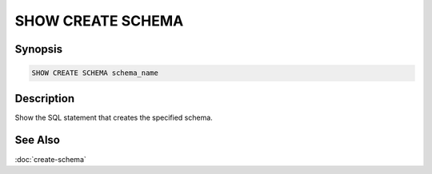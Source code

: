 ==================
SHOW CREATE SCHEMA
==================

Synopsis
--------

.. code-block:: text

    SHOW CREATE SCHEMA schema_name

Description
-----------

Show the SQL statement that creates the specified schema.

See Also
--------

:doc:`create-schema`
